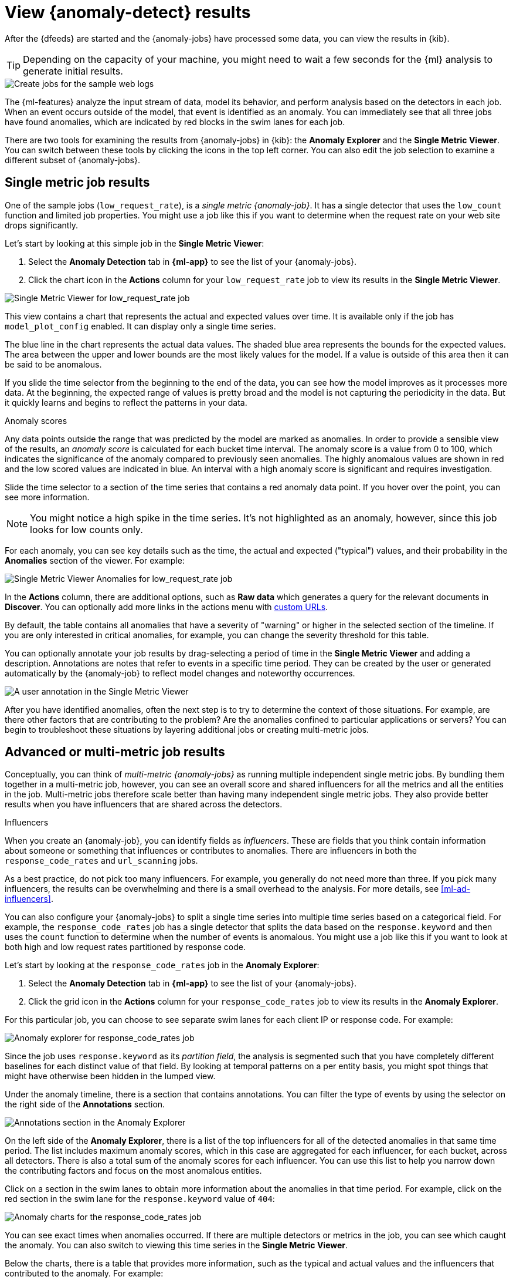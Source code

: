 [role="xpack"]
[[sample-data-results]]
= View {anomaly-detect} results

After the {dfeeds} are started and the {anomaly-jobs} have processed some data,
you can view the results in {kib}.

TIP: Depending on the capacity of your machine, you might need to wait a few
seconds for the {ml} analysis to generate initial results.

[role="screenshot"]
image::images/ml-gs-web-results.jpg["Create jobs for the sample web logs"]

The {ml-features} analyze the input stream of data, model its behavior, and
perform analysis based on the detectors in each job. When an event occurs
outside of the model, that event is identified as an anomaly. You can
immediately see that all three jobs have found anomalies, which are indicated by
red blocks in the swim lanes for each job.

There are two tools for examining the results from {anomaly-jobs} in {kib}: the
**Anomaly Explorer** and the **Single Metric Viewer**. You can switch between
these tools by clicking the icons in the top left corner. You can also edit the
job selection to examine a different subset of {anomaly-jobs}.

[discrete]
[[ml-gs-results-smv]]
== Single metric job results

One of the sample jobs (`low_request_rate`), is a _single metric {anomaly-job}_.
It has a single detector that uses the `low_count` function and limited job
properties. You might use a job like this if you want to determine when the
request rate on your web site drops significantly. 

Let's start by looking at this simple job in the
**Single Metric Viewer**:

. Select the *Anomaly Detection* tab in *{ml-app}* to see the list of your
{anomaly-jobs}.

. Click the chart icon in the *Actions* column for your `low_request_rate` job
to view its results in the **Single Metric Viewer**.

[role="screenshot"]
image::images/ml-gs-job1-analysis.jpg["Single Metric Viewer for low_request_rate job"]

This view contains a chart that represents the actual and expected values over
time. It is available only if the job has `model_plot_config` enabled. It can
display only a single time series.

The blue line in the chart represents the actual data values. The shaded blue
area represents the bounds for the expected values. The area between the upper
and lower bounds are the most likely values for the model. If a value is outside
of this area then it can be said to be anomalous.

If you slide the time selector from the beginning to the end of the data, you
can see how the model improves as it processes more data. At the beginning, the
expected range of values is pretty broad and the model is not capturing the
periodicity in the data. But it quickly learns and begins to reflect the
patterns in your data.

.Anomaly scores
****
Any data points outside the range that was predicted by the model are marked
as anomalies. In order to provide a sensible view of the results, an
_anomaly score_ is calculated for each bucket time interval. The anomaly score
is a value from 0 to 100, which indicates the significance of the anomaly
compared to previously seen anomalies. The highly anomalous values are shown in
red and the low scored values are indicated in blue. An interval with a high
anomaly score is significant and requires investigation.
****

Slide the time selector to a section of the time series that contains a red
anomaly data point. If you hover over the point, you can see more information.

NOTE: You might notice a high spike in the time series. It's not highlighted as 
an anomaly, however, since this job looks for low counts only. 

For each anomaly, you can see key details such as the time, the actual and
expected ("typical") values, and their probability in the **Anomalies** section
of the viewer. For example:

[role="screenshot"]
image::images/ml-gs-job1-anomalies.jpg["Single Metric Viewer Anomalies for low_request_rate job"]

In the *Actions* column, there are additional options, such as *Raw data* which
generates a query for the relevant documents in *Discover*. You can optionally
add more links in the actions menu with <<ml-configuring-url,custom URLs>>.

By default, the table contains all anomalies that have a severity of "warning"
or higher in the selected section of the timeline. If you are only interested in
critical anomalies, for example, you can change the severity threshold for this
table.

You can optionally annotate your job results by drag-selecting a period of time
in the **Single Metric Viewer** and adding a description. Annotations are notes
that refer to events in a specific time period. They can be created by the
user or generated automatically by the {anomaly-job} to reflect model changes
and noteworthy occurrences.

[role="screenshot"]
image::images/ml-gs-user-annotation.jpg["A user annotation in the Single Metric Viewer"]

After you have identified anomalies, often the next step is to try to determine
the context of those situations. For example, are there other factors that are
contributing to the problem? Are the anomalies confined to particular
applications or servers? You can begin to troubleshoot these situations by
layering additional jobs or creating multi-metric jobs.

[discrete]
[[ml-gs-results-ae]]
== Advanced or multi-metric job results

Conceptually, you can think of _multi-metric {anomaly-jobs}_ as running multiple
independent single metric jobs. By bundling them together in a multi-metric job,
however, you can see an overall score and shared influencers for all the metrics
and all the entities in the job. Multi-metric jobs therefore scale better than
having many independent single metric jobs. They also provide better results
when you have influencers that are shared across the detectors.

.Influencers
****
When you create an {anomaly-job}, you can identify fields as _influencers_.
These are fields that you think contain information about someone or something
that influences or contributes to anomalies. There are influencers in both the
`response_code_rates` and `url_scanning` jobs.

As a best practice, do not pick too many influencers. For example, you generally
do not need more than three. If you pick many influencers, the results can be
overwhelming and there is a small overhead to the analysis. For more details,
see <<ml-ad-influencers>>.

****

You can also configure your {anomaly-jobs} to split a single time series into
multiple time series based on a categorical field. For example, the
`response_code_rates` job has a single detector that splits the data based on
the `response.keyword` and then uses the `count` function to determine when the
number of events is anomalous. You might use a job like this if you want to
look at both high and low request rates partitioned by response code.

Let's start by looking at the `response_code_rates` job in the
**Anomaly Explorer**:

. Select the *Anomaly Detection* tab in *{ml-app}* to see the list of your
{anomaly-jobs}.

. Click the grid icon in the *Actions* column for your `response_code_rates` job
to view its results in the **Anomaly Explorer**.

For this particular job, you can choose to see separate swim lanes for each client
IP or response code. For example:

[role="screenshot"]
image::images/ml-gs-job2-explorer.jpg["Anomaly explorer for response_code_rates job"]

Since the job uses `response.keyword` as its _partition field_, the analysis is
segmented such that you have completely different baselines for each distinct
value of that field. By looking at temporal patterns on a per entity basis, you
might spot things that might have otherwise been hidden in the lumped view.

Under the anomaly timeline, there is a section that contains annotations. You
can filter the type of events by using the selector on the right side of the
**Annotations** section.

[role="screenshot"]
image::images/ml-gs-annotations.jpg["Annotations section in the Anomaly Explorer"]

On the left side of the **Anomaly Explorer**, there is a list of the top
influencers for all of the detected anomalies in that same time period. The list
includes maximum anomaly scores, which in this case are aggregated for each
influencer, for each bucket, across all detectors. There is also a total sum of
the anomaly scores for each influencer. You can use this list to help you narrow
down the contributing factors and focus on the most anomalous entities. 

Click on a section in the swim lanes to obtain more information about the
anomalies in that time period. For example, click on the red section in the
swim lane for the `response.keyword` value of `404`:

[role="screenshot"]
image::images/ml-gs-job2-explorer-anomaly.jpg["Anomaly charts for the response_code_rates job"]

You can see exact times when anomalies occurred. If there are multiple detectors
or metrics in the job, you can see which caught the anomaly. You can also switch
to viewing this time series in the **Single Metric Viewer**.

Below the charts, there is a table that provides more information, such as the
typical and actual values and the influencers that contributed to the anomaly.
For example:

[role="screenshot"]
image::images/ml-gs-job2-explorer-table.jpg["Anomaly tables for the response_code_rates job"]

If your job has multiple detectors, the table aggregates the anomalies to show
the highest severity anomaly per detector and entity, which is the field value
that is displayed in the **found for** column. To view all the anomalies without
any aggregation, set the **Interval** to `Show all`. 

In this sample data, the spike in the 404 response codes is influenced by a
specific client. Situations like this might indicate that the client is
accessing unusual pages or scanning your site to see if they can access
unusual URLs. This anomalous behavior merits further investigation.

TIP: The anomaly scores that you see in each section of the **Anomaly Explorer**
might differ slightly. This disparity occurs because for each job there are
bucket results, influencer results, and record results. Anomaly scores are
generated for each type of result. The anomaly timeline uses the bucket-level
anomaly scores. The list of top influencers uses the influencer-level anomaly
scores. The list of anomalies uses the record-level anomaly scores.

[discrete]
[[ml-gs-results-population]]
== Population job results

The final sample job (`url_scanning`) is a _population {anomaly-job}_. As we
saw in the `response_code_rates` job results, there are some clients that seem
to be accessing unusually high numbers of URLs. The `url_scanning` sample job
provides another method for investigating that type of problem. It has a
single detector that uses the `high_distinct_count` function on the `url.keyword`
to detect unusually high numbers of distinct values in that field. It then
analyzes whether that behavior differs over the population of clients, as
defined by the `clientip` field.  

If you examine the results from the `url_scanning` {anomaly-job} in the
**Anomaly Explorer**, you'll notice its charts have a different format. For
example:

[role="screenshot"]
image::images/ml-gs-job3-explorer.jpg["Anomaly charts for the url_scanning job"]

In this case, the metrics for each client IP are analyzed relative to other
client IPs in each bucket and we can once again see that the
`30.156.16.164` client IP is behaving abnormally.

If you want to play with another example of a population {anomaly-job}, add the
sample eCommerce orders data set. Its `high_sum_total_sales` job determines
which customers have made unusual amounts of purchases relative to other
customers in each bucket of time. In this example, there are anomalous events 
found for two customers:

[role="screenshot"]
image::images/ml-gs-job4-explorer.jpg["Anomaly charts for the high_sum_total_sales job"]

For more information, see <<ml-configuring-populations>>.
